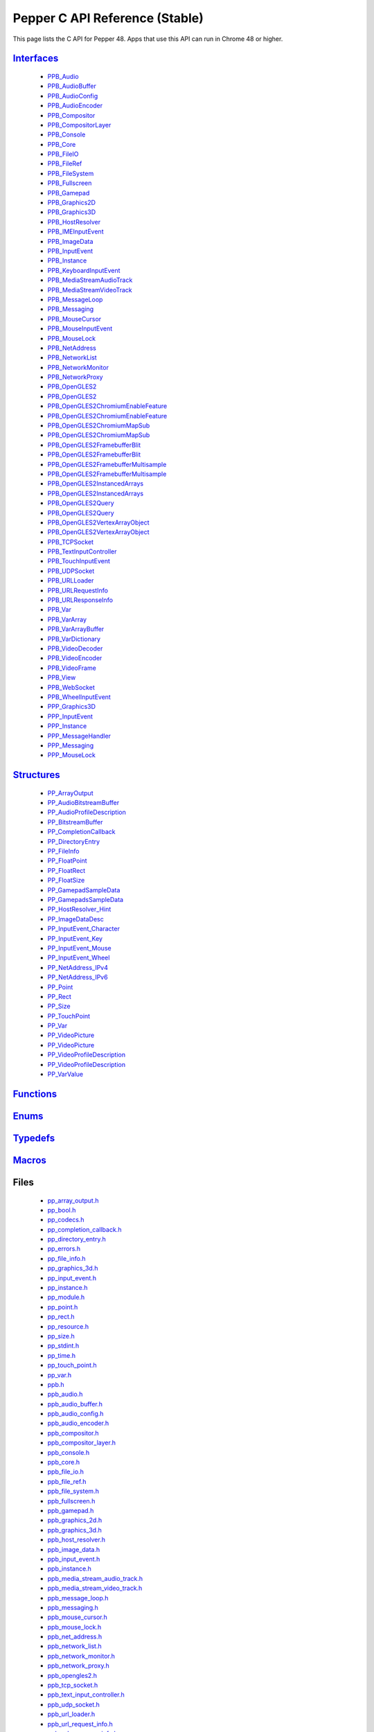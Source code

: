 .. _pepper_stable_c_index:
.. _c-api:

.. DO NOT EDIT! This document is auto-generated by doxygen/rst_index.py.

##########################################
Pepper C API Reference (Stable)
##########################################

This page lists the C API for Pepper 48. Apps that use this API can
run in Chrome 48 or higher.

`Interfaces <pepper_stable/c/group___interfaces.html>`__
=============================================================
  * `PPB_Audio <pepper_stable/c/struct_p_p_b___audio__1__1.html>`__

  * `PPB_AudioBuffer <pepper_stable/c/struct_p_p_b___audio_buffer__0__1.html>`__

  * `PPB_AudioConfig <pepper_stable/c/struct_p_p_b___audio_config__1__1.html>`__

  * `PPB_AudioEncoder <pepper_stable/c/struct_p_p_b___audio_encoder__0__1.html>`__

  * `PPB_Compositor <pepper_stable/c/struct_p_p_b___compositor__0__1.html>`__

  * `PPB_CompositorLayer <pepper_stable/c/struct_p_p_b___compositor_layer__0__2.html>`__

  * `PPB_Console <pepper_stable/c/struct_p_p_b___console__1__0.html>`__

  * `PPB_Core <pepper_stable/c/struct_p_p_b___core__1__0.html>`__

  * `PPB_FileIO <pepper_stable/c/struct_p_p_b___file_i_o__1__1.html>`__

  * `PPB_FileRef <pepper_stable/c/struct_p_p_b___file_ref__1__2.html>`__

  * `PPB_FileSystem <pepper_stable/c/struct_p_p_b___file_system__1__0.html>`__

  * `PPB_Fullscreen <pepper_stable/c/struct_p_p_b___fullscreen__1__0.html>`__

  * `PPB_Gamepad <pepper_stable/c/struct_p_p_b___gamepad__1__0.html>`__

  * `PPB_Graphics2D <pepper_stable/c/struct_p_p_b___graphics2_d__1__1.html>`__

  * `PPB_Graphics3D <pepper_stable/c/struct_p_p_b___graphics3_d__1__0.html>`__

  * `PPB_HostResolver <pepper_stable/c/struct_p_p_b___host_resolver__1__0.html>`__

  * `PPB_IMEInputEvent <pepper_stable/c/struct_p_p_b___i_m_e_input_event__1__0.html>`__

  * `PPB_ImageData <pepper_stable/c/struct_p_p_b___image_data__1__0.html>`__

  * `PPB_InputEvent <pepper_stable/c/struct_p_p_b___input_event__1__0.html>`__

  * `PPB_Instance <pepper_stable/c/struct_p_p_b___instance__1__0.html>`__

  * `PPB_KeyboardInputEvent <pepper_stable/c/struct_p_p_b___keyboard_input_event__1__2.html>`__

  * `PPB_MediaStreamAudioTrack <pepper_stable/c/struct_p_p_b___media_stream_audio_track__0__1.html>`__

  * `PPB_MediaStreamVideoTrack <pepper_stable/c/struct_p_p_b___media_stream_video_track__1__0.html>`__

  * `PPB_MessageLoop <pepper_stable/c/struct_p_p_b___message_loop__1__0.html>`__

  * `PPB_Messaging <pepper_stable/c/struct_p_p_b___messaging__1__2.html>`__

  * `PPB_MouseCursor <pepper_stable/c/struct_p_p_b___mouse_cursor__1__0.html>`__

  * `PPB_MouseInputEvent <pepper_stable/c/struct_p_p_b___mouse_input_event__1__1.html>`__

  * `PPB_MouseLock <pepper_stable/c/struct_p_p_b___mouse_lock__1__0.html>`__

  * `PPB_NetAddress <pepper_stable/c/struct_p_p_b___net_address__1__0.html>`__

  * `PPB_NetworkList <pepper_stable/c/struct_p_p_b___network_list__1__0.html>`__

  * `PPB_NetworkMonitor <pepper_stable/c/struct_p_p_b___network_monitor__1__0.html>`__

  * `PPB_NetworkProxy <pepper_stable/c/struct_p_p_b___network_proxy__1__0.html>`__

  * `PPB_OpenGLES2 <pepper_stable/c/struct_p_p_b___open_g_l_e_s2.html>`__

  * `PPB_OpenGLES2 <pepper_stable/c/struct_p_p_b___open_g_l_e_s2__1__0.html>`__

  * `PPB_OpenGLES2ChromiumEnableFeature <pepper_stable/c/struct_p_p_b___open_g_l_e_s2_chromium_enable_feature.html>`__

  * `PPB_OpenGLES2ChromiumEnableFeature <pepper_stable/c/struct_p_p_b___open_g_l_e_s2_chromium_enable_feature__1__0.html>`__

  * `PPB_OpenGLES2ChromiumMapSub <pepper_stable/c/struct_p_p_b___open_g_l_e_s2_chromium_map_sub.html>`__

  * `PPB_OpenGLES2ChromiumMapSub <pepper_stable/c/struct_p_p_b___open_g_l_e_s2_chromium_map_sub__1__0.html>`__

  * `PPB_OpenGLES2FramebufferBlit <pepper_stable/c/struct_p_p_b___open_g_l_e_s2_framebuffer_blit.html>`__

  * `PPB_OpenGLES2FramebufferBlit <pepper_stable/c/struct_p_p_b___open_g_l_e_s2_framebuffer_blit__1__0.html>`__

  * `PPB_OpenGLES2FramebufferMultisample <pepper_stable/c/struct_p_p_b___open_g_l_e_s2_framebuffer_multisample.html>`__

  * `PPB_OpenGLES2FramebufferMultisample <pepper_stable/c/struct_p_p_b___open_g_l_e_s2_framebuffer_multisample__1__0.html>`__

  * `PPB_OpenGLES2InstancedArrays <pepper_stable/c/struct_p_p_b___open_g_l_e_s2_instanced_arrays.html>`__

  * `PPB_OpenGLES2InstancedArrays <pepper_stable/c/struct_p_p_b___open_g_l_e_s2_instanced_arrays__1__0.html>`__

  * `PPB_OpenGLES2Query <pepper_stable/c/struct_p_p_b___open_g_l_e_s2_query.html>`__

  * `PPB_OpenGLES2Query <pepper_stable/c/struct_p_p_b___open_g_l_e_s2_query__1__0.html>`__

  * `PPB_OpenGLES2VertexArrayObject <pepper_stable/c/struct_p_p_b___open_g_l_e_s2_vertex_array_object.html>`__

  * `PPB_OpenGLES2VertexArrayObject <pepper_stable/c/struct_p_p_b___open_g_l_e_s2_vertex_array_object__1__0.html>`__

  * `PPB_TCPSocket <pepper_stable/c/struct_p_p_b___t_c_p_socket__1__2.html>`__

  * `PPB_TextInputController <pepper_stable/c/struct_p_p_b___text_input_controller__1__0.html>`__

  * `PPB_TouchInputEvent <pepper_stable/c/struct_p_p_b___touch_input_event__1__0.html>`__

  * `PPB_UDPSocket <pepper_stable/c/struct_p_p_b___u_d_p_socket__1__2.html>`__

  * `PPB_URLLoader <pepper_stable/c/struct_p_p_b___u_r_l_loader__1__0.html>`__

  * `PPB_URLRequestInfo <pepper_stable/c/struct_p_p_b___u_r_l_request_info__1__0.html>`__

  * `PPB_URLResponseInfo <pepper_stable/c/struct_p_p_b___u_r_l_response_info__1__0.html>`__

  * `PPB_Var <pepper_stable/c/struct_p_p_b___var__1__2.html>`__

  * `PPB_VarArray <pepper_stable/c/struct_p_p_b___var_array__1__0.html>`__

  * `PPB_VarArrayBuffer <pepper_stable/c/struct_p_p_b___var_array_buffer__1__0.html>`__

  * `PPB_VarDictionary <pepper_stable/c/struct_p_p_b___var_dictionary__1__0.html>`__

  * `PPB_VideoDecoder <pepper_stable/c/struct_p_p_b___video_decoder__1__1.html>`__

  * `PPB_VideoEncoder <pepper_stable/c/struct_p_p_b___video_encoder__0__2.html>`__

  * `PPB_VideoFrame <pepper_stable/c/struct_p_p_b___video_frame__0__1.html>`__

  * `PPB_View <pepper_stable/c/struct_p_p_b___view__1__2.html>`__

  * `PPB_WebSocket <pepper_stable/c/struct_p_p_b___web_socket__1__0.html>`__

  * `PPB_WheelInputEvent <pepper_stable/c/struct_p_p_b___wheel_input_event__1__0.html>`__

  * `PPP_Graphics3D <pepper_stable/c/struct_p_p_p___graphics3_d__1__0.html>`__

  * `PPP_InputEvent <pepper_stable/c/struct_p_p_p___input_event__0__1.html>`__

  * `PPP_Instance <pepper_stable/c/struct_p_p_p___instance__1__1.html>`__

  * `PPP_MessageHandler <pepper_stable/c/struct_p_p_p___message_handler__0__2.html>`__

  * `PPP_Messaging <pepper_stable/c/struct_p_p_p___messaging__1__0.html>`__

  * `PPP_MouseLock <pepper_stable/c/struct_p_p_p___mouse_lock__1__0.html>`__


`Structures <pepper_stable/c/group___structs.html>`__
==========================================================
  * `PP_ArrayOutput <pepper_stable/c/struct_p_p___array_output.html>`__

  * `PP_AudioBitstreamBuffer <pepper_stable/c/struct_p_p___audio_bitstream_buffer.html>`__

  * `PP_AudioProfileDescription <pepper_stable/c/struct_p_p___audio_profile_description.html>`__

  * `PP_BitstreamBuffer <pepper_stable/c/struct_p_p___bitstream_buffer.html>`__

  * `PP_CompletionCallback <pepper_stable/c/struct_p_p___completion_callback.html>`__

  * `PP_DirectoryEntry <pepper_stable/c/struct_p_p___directory_entry.html>`__

  * `PP_FileInfo <pepper_stable/c/struct_p_p___file_info.html>`__

  * `PP_FloatPoint <pepper_stable/c/struct_p_p___float_point.html>`__

  * `PP_FloatRect <pepper_stable/c/struct_p_p___float_rect.html>`__

  * `PP_FloatSize <pepper_stable/c/struct_p_p___float_size.html>`__

  * `PP_GamepadSampleData <pepper_stable/c/struct_p_p___gamepad_sample_data.html>`__

  * `PP_GamepadsSampleData <pepper_stable/c/struct_p_p___gamepads_sample_data.html>`__

  * `PP_HostResolver_Hint <pepper_stable/c/struct_p_p___host_resolver___hint.html>`__

  * `PP_ImageDataDesc <pepper_stable/c/struct_p_p___image_data_desc.html>`__

  * `PP_InputEvent_Character <pepper_stable/c/struct_p_p___input_event___character.html>`__

  * `PP_InputEvent_Key <pepper_stable/c/struct_p_p___input_event___key.html>`__

  * `PP_InputEvent_Mouse <pepper_stable/c/struct_p_p___input_event___mouse.html>`__

  * `PP_InputEvent_Wheel <pepper_stable/c/struct_p_p___input_event___wheel.html>`__

  * `PP_NetAddress_IPv4 <pepper_stable/c/struct_p_p___net_address___i_pv4.html>`__

  * `PP_NetAddress_IPv6 <pepper_stable/c/struct_p_p___net_address___i_pv6.html>`__

  * `PP_Point <pepper_stable/c/struct_p_p___point.html>`__

  * `PP_Rect <pepper_stable/c/struct_p_p___rect.html>`__

  * `PP_Size <pepper_stable/c/struct_p_p___size.html>`__

  * `PP_TouchPoint <pepper_stable/c/struct_p_p___touch_point.html>`__

  * `PP_Var <pepper_stable/c/struct_p_p___var.html>`__

  * `PP_VideoPicture <pepper_stable/c/struct_p_p___video_picture.html>`__

  * `PP_VideoPicture <pepper_stable/c/struct_p_p___video_picture__0__1.html>`__

  * `PP_VideoProfileDescription <pepper_stable/c/struct_p_p___video_profile_description.html>`__

  * `PP_VideoProfileDescription <pepper_stable/c/struct_p_p___video_profile_description__0__1.html>`__

  * `PP_VarValue <pepper_stable/c/union_p_p___var_value.html>`__


`Functions <pepper_stable/c/group___functions.html>`__
===========================================================

`Enums <pepper_stable/c/group___enums.html>`__
===================================================

`Typedefs <pepper_stable/c/group___typedefs.html>`__
=========================================================

`Macros <pepper_stable/c/globals_defs.html>`__
===================================================

Files
=====
  * `pp_array_output.h <pepper_stable/c/pp__array__output_8h.html>`__

  * `pp_bool.h <pepper_stable/c/pp__bool_8h.html>`__

  * `pp_codecs.h <pepper_stable/c/pp__codecs_8h.html>`__

  * `pp_completion_callback.h <pepper_stable/c/pp__completion__callback_8h.html>`__

  * `pp_directory_entry.h <pepper_stable/c/pp__directory__entry_8h.html>`__

  * `pp_errors.h <pepper_stable/c/pp__errors_8h.html>`__

  * `pp_file_info.h <pepper_stable/c/pp__file__info_8h.html>`__

  * `pp_graphics_3d.h <pepper_stable/c/pp__graphics__3d_8h.html>`__

  * `pp_input_event.h <pepper_stable/c/pp__input__event_8h.html>`__

  * `pp_instance.h <pepper_stable/c/pp__instance_8h.html>`__

  * `pp_module.h <pepper_stable/c/pp__module_8h.html>`__

  * `pp_point.h <pepper_stable/c/pp__point_8h.html>`__

  * `pp_rect.h <pepper_stable/c/pp__rect_8h.html>`__

  * `pp_resource.h <pepper_stable/c/pp__resource_8h.html>`__

  * `pp_size.h <pepper_stable/c/pp__size_8h.html>`__

  * `pp_stdint.h <pepper_stable/c/pp__stdint_8h.html>`__

  * `pp_time.h <pepper_stable/c/pp__time_8h.html>`__

  * `pp_touch_point.h <pepper_stable/c/pp__touch__point_8h.html>`__

  * `pp_var.h <pepper_stable/c/pp__var_8h.html>`__

  * `ppb.h <pepper_stable/c/ppb_8h.html>`__

  * `ppb_audio.h <pepper_stable/c/ppb__audio_8h.html>`__

  * `ppb_audio_buffer.h <pepper_stable/c/ppb__audio__buffer_8h.html>`__

  * `ppb_audio_config.h <pepper_stable/c/ppb__audio__config_8h.html>`__

  * `ppb_audio_encoder.h <pepper_stable/c/ppb__audio__encoder_8h.html>`__

  * `ppb_compositor.h <pepper_stable/c/ppb__compositor_8h.html>`__

  * `ppb_compositor_layer.h <pepper_stable/c/ppb__compositor__layer_8h.html>`__

  * `ppb_console.h <pepper_stable/c/ppb__console_8h.html>`__

  * `ppb_core.h <pepper_stable/c/ppb__core_8h.html>`__

  * `ppb_file_io.h <pepper_stable/c/ppb__file__io_8h.html>`__

  * `ppb_file_ref.h <pepper_stable/c/ppb__file__ref_8h.html>`__

  * `ppb_file_system.h <pepper_stable/c/ppb__file__system_8h.html>`__

  * `ppb_fullscreen.h <pepper_stable/c/ppb__fullscreen_8h.html>`__

  * `ppb_gamepad.h <pepper_stable/c/ppb__gamepad_8h.html>`__

  * `ppb_graphics_2d.h <pepper_stable/c/ppb__graphics__2d_8h.html>`__

  * `ppb_graphics_3d.h <pepper_stable/c/ppb__graphics__3d_8h.html>`__

  * `ppb_host_resolver.h <pepper_stable/c/ppb__host__resolver_8h.html>`__

  * `ppb_image_data.h <pepper_stable/c/ppb__image__data_8h.html>`__

  * `ppb_input_event.h <pepper_stable/c/ppb__input__event_8h.html>`__

  * `ppb_instance.h <pepper_stable/c/ppb__instance_8h.html>`__

  * `ppb_media_stream_audio_track.h <pepper_stable/c/ppb__media__stream__audio__track_8h.html>`__

  * `ppb_media_stream_video_track.h <pepper_stable/c/ppb__media__stream__video__track_8h.html>`__

  * `ppb_message_loop.h <pepper_stable/c/ppb__message__loop_8h.html>`__

  * `ppb_messaging.h <pepper_stable/c/ppb__messaging_8h.html>`__

  * `ppb_mouse_cursor.h <pepper_stable/c/ppb__mouse__cursor_8h.html>`__

  * `ppb_mouse_lock.h <pepper_stable/c/ppb__mouse__lock_8h.html>`__

  * `ppb_net_address.h <pepper_stable/c/ppb__net__address_8h.html>`__

  * `ppb_network_list.h <pepper_stable/c/ppb__network__list_8h.html>`__

  * `ppb_network_monitor.h <pepper_stable/c/ppb__network__monitor_8h.html>`__

  * `ppb_network_proxy.h <pepper_stable/c/ppb__network__proxy_8h.html>`__

  * `ppb_opengles2.h <pepper_stable/c/ppb__opengles2_8h.html>`__

  * `ppb_tcp_socket.h <pepper_stable/c/ppb__tcp__socket_8h.html>`__

  * `ppb_text_input_controller.h <pepper_stable/c/ppb__text__input__controller_8h.html>`__

  * `ppb_udp_socket.h <pepper_stable/c/ppb__udp__socket_8h.html>`__

  * `ppb_url_loader.h <pepper_stable/c/ppb__url__loader_8h.html>`__

  * `ppb_url_request_info.h <pepper_stable/c/ppb__url__request__info_8h.html>`__

  * `ppb_url_response_info.h <pepper_stable/c/ppb__url__response__info_8h.html>`__

  * `ppb_var.h <pepper_stable/c/ppb__var_8h.html>`__

  * `ppb_var_array.h <pepper_stable/c/ppb__var__array_8h.html>`__

  * `ppb_var_array_buffer.h <pepper_stable/c/ppb__var__array__buffer_8h.html>`__

  * `ppb_var_dictionary.h <pepper_stable/c/ppb__var__dictionary_8h.html>`__

  * `ppb_video_decoder.h <pepper_stable/c/ppb__video__decoder_8h.html>`__

  * `ppb_video_encoder.h <pepper_stable/c/ppb__video__encoder_8h.html>`__

  * `ppb_video_frame.h <pepper_stable/c/ppb__video__frame_8h.html>`__

  * `ppb_view.h <pepper_stable/c/ppb__view_8h.html>`__

  * `ppb_websocket.h <pepper_stable/c/ppb__websocket_8h.html>`__

  * `ppp.h <pepper_stable/c/ppp_8h.html>`__

  * `ppp_graphics_3d.h <pepper_stable/c/ppp__graphics__3d_8h.html>`__

  * `ppp_input_event.h <pepper_stable/c/ppp__input__event_8h.html>`__

  * `ppp_instance.h <pepper_stable/c/ppp__instance_8h.html>`__

  * `ppp_message_handler.h <pepper_stable/c/ppp__message__handler_8h.html>`__

  * `ppp_messaging.h <pepper_stable/c/ppp__messaging_8h.html>`__

  * `ppp_mouse_lock.h <pepper_stable/c/ppp__mouse__lock_8h.html>`__

